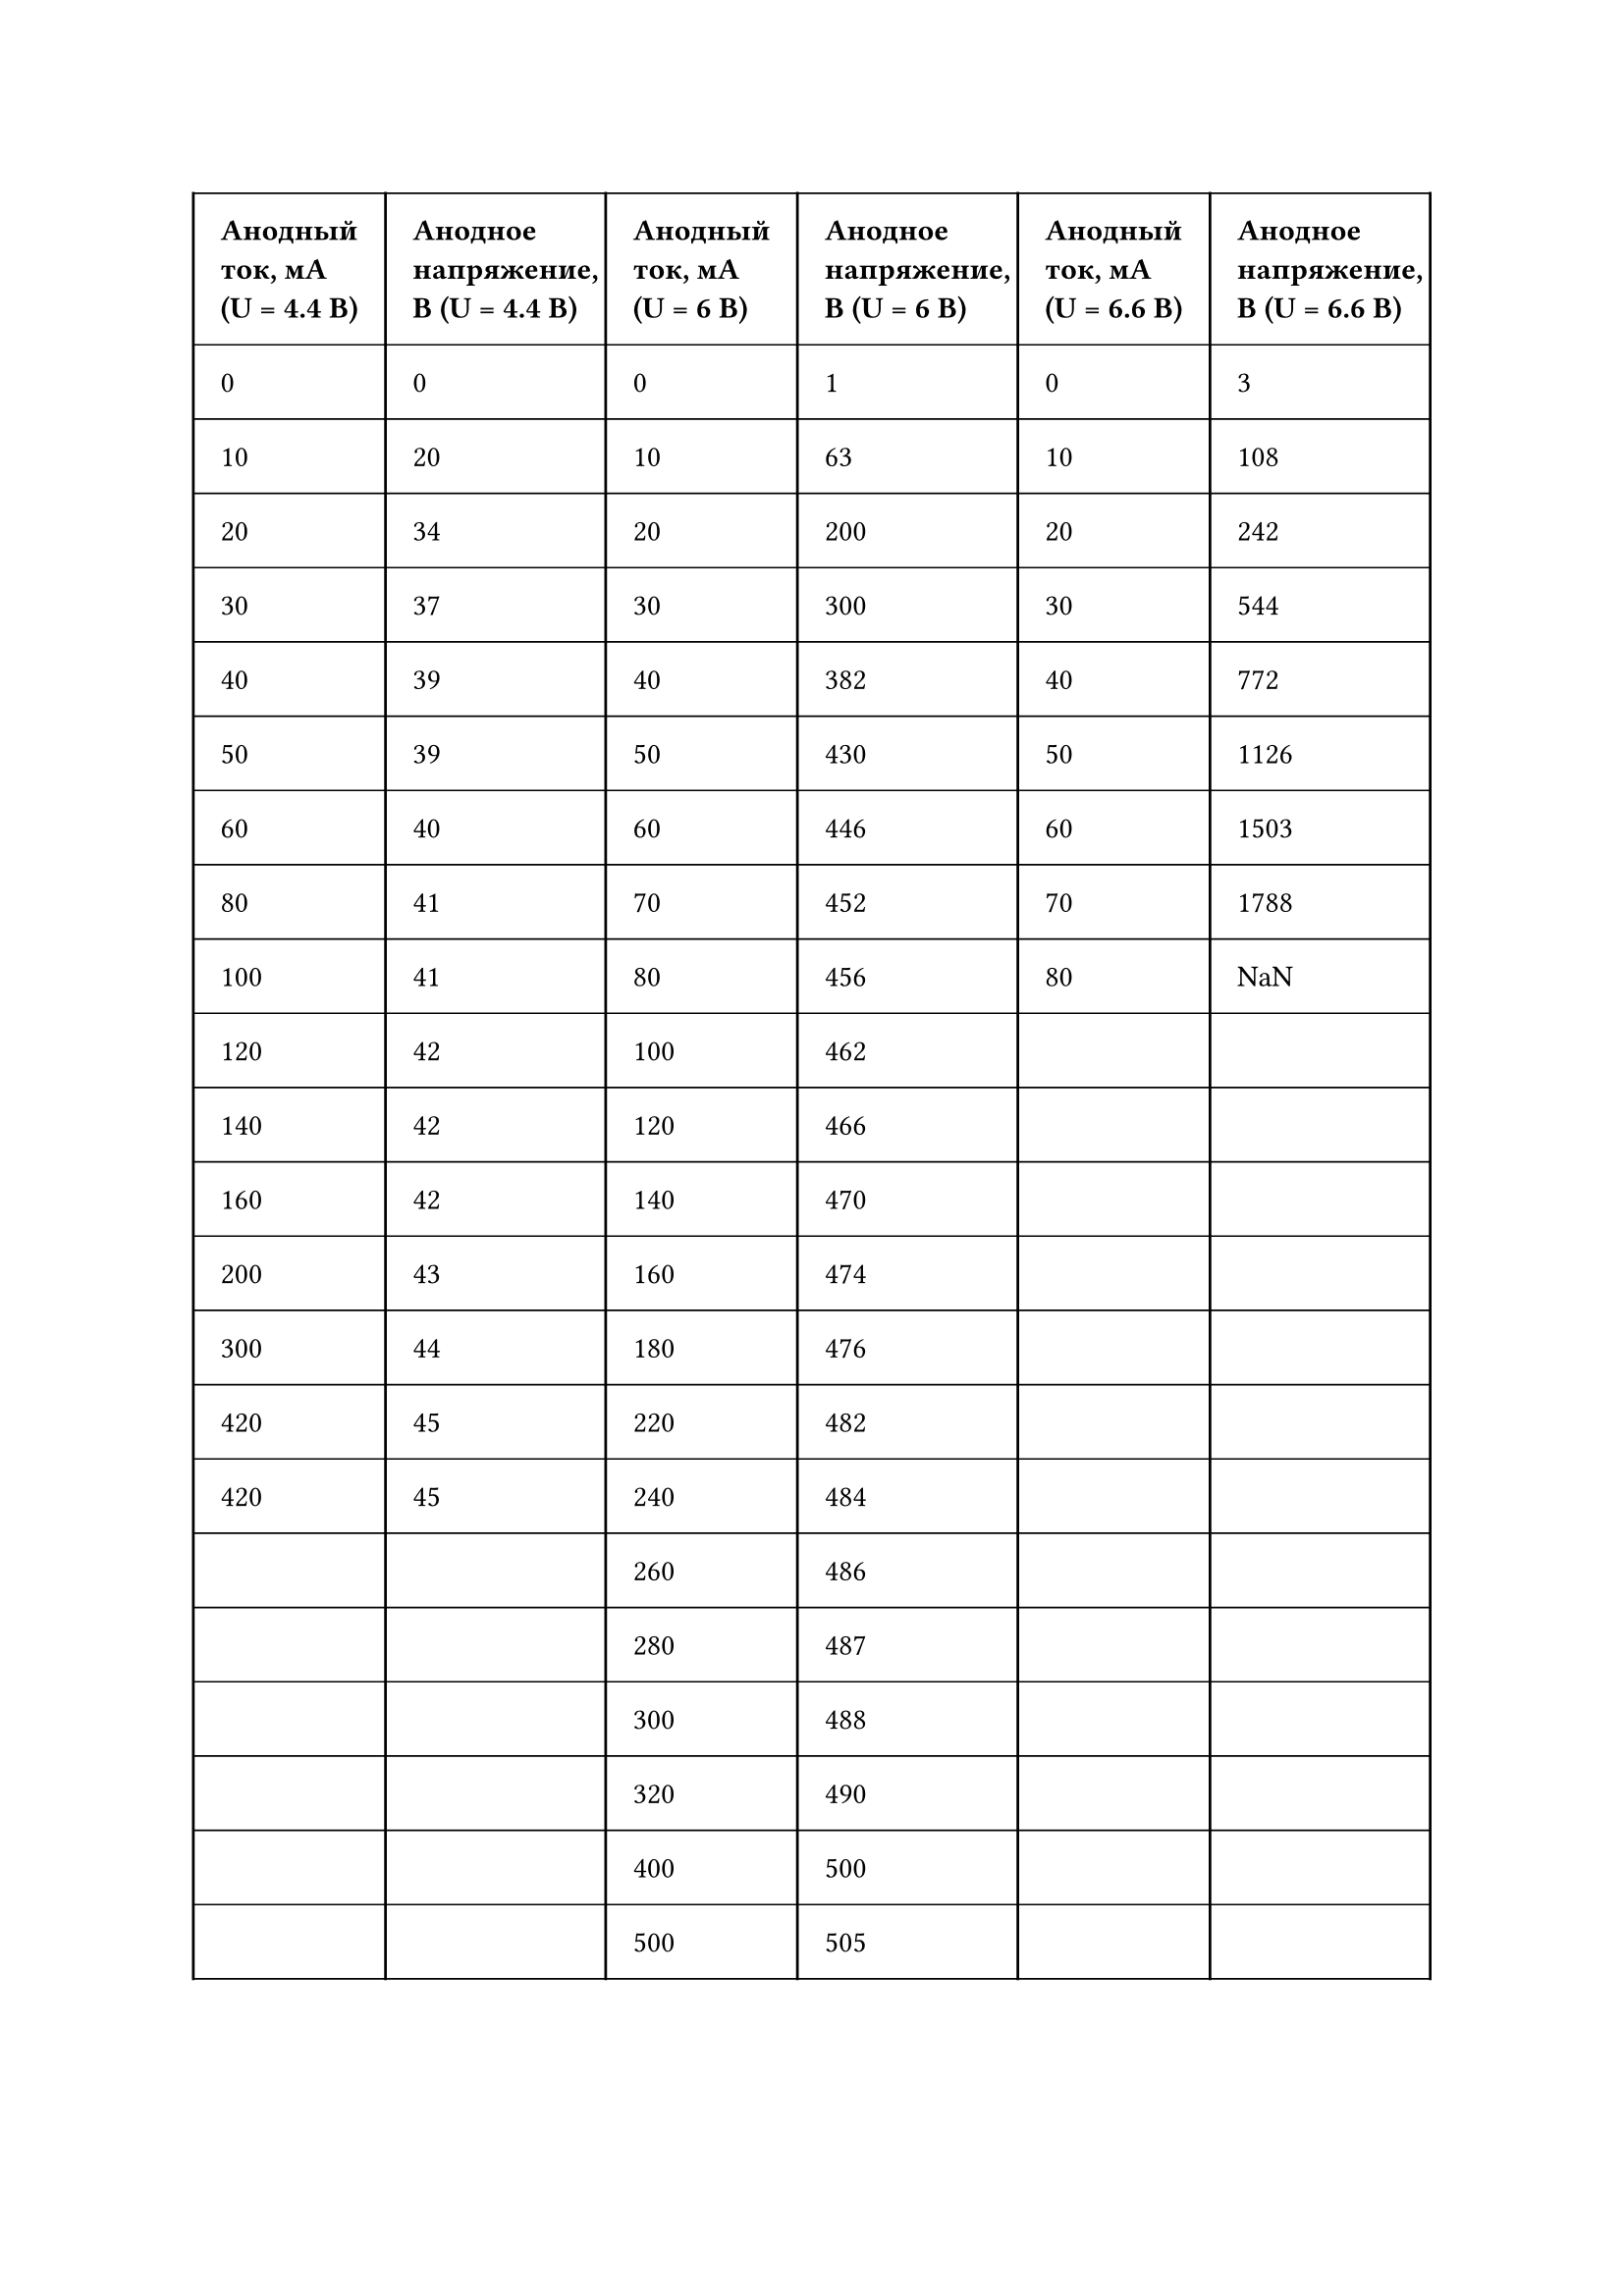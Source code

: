 #set table.hline(stroke: .6pt)
#table(
  columns: (auto, auto, auto, auto, auto, auto),
  stroke: none,
  inset: 10pt,
  align: horizon,
  table.hline(),
  table.header(
    [*Анодный\ ток, мА\ (U = 4.4 В)*], [*Анодное\ напряжение,\ В (U = 4.4 В)*],
    [*Анодный\ ток, мА\ (U = 6 В)*], [*Анодное\ напряжение,\ В (U = 6 В)*],
    [*Анодный\ ток, мА\ (U = 6.6 В)*], [*Анодное\ напряжение,\ В (U = 6.6 В)*],
  ),
  table.hline(),
  table.vline(x: 0),
  table.vline(x: 1),
  table.vline(x: 2),
  table.vline(x: 3),
  table.vline(x: 4),
  table.vline(x: 5),
  table.vline(x: 6),
  [0], [0],
  [0], [1],
  [0], [3],
  table.hline(),
  [10], [20],
  [10], [63],
  [10], [108],
  table.hline(),
  [20], [34],
  [20], [200],
  [20], [242],
  table.hline(),
  [30], [37],
  [30], [300],
  [30], [544],
  table.hline(),
  [40], [39],
  [40], [382],
  [40], [772],
  table.hline(),
  [50], [39],
  [50], [430],
  [50], [1126],
  table.hline(),
  [60], [40],
  [60], [446],
  [60], [1503],
  table.hline(),
  [80], [41],
  [70], [452],
  [70], [1788],
  table.hline(),
  [100], [41],
  [80], [456],
  [80], [NaN],
  table.hline(),
  [120], [42],
  [100], [462],
  [], [],
  table.hline(),
  [140], [42],
  [120], [466],
  [], [],
  table.hline(),
  [160], [42],
  [140], [470],
  [], [],
  table.hline(),
  [200], [43],
  [160], [474],
  [], [],
  table.hline(),
  [300], [44],
  [180], [476],
  [], [],
  table.hline(),
  [420], [45],
  [220], [482],
  [], [],
  table.hline(),
  [420], [45],
  [240], [484],
  [], [],
  table.hline(),
  [], [],
  [260], [486],
  [], [],
  table.hline(),
  [], [],
  [280], [487],
  [], [],
  table.hline(),
  [], [],
  [300], [488],
  [], [],
  table.hline(),
  [], [],
  [320], [490],
  [], [],
  table.hline(),
  [], [],
  [400], [500],
  [], [],
  table.hline(),
  [], [],
  [500], [505],
  [], [],
  table.hline(),
)




#set table.hline(stroke: .6pt)
#table(
  columns: (auto, auto),
  stroke: none,
  inset: 10pt,
  align: horizon,
  table.hline(),
  table.header(
    [*Анодный\ ток, мА\ (U = 6.6 В)*], [*Анодное\ напряжение,\ В (U = 6.6 В)*],
  ),
  table.hline(),
  table.vline(x: 0),
  table.vline(x: 1),
  table.vline(x: 2),
  [80], [2.15],
  table.hline(),
  [90], [2.48],
  table.hline(),
  [100], [2.75],
  table.hline(),
  [110], [2.95],
  table.hline(),
  [120], [3.14],
  table.hline(),
  [130], [3.28],
  table.hline(),
  [140], [3.41],
  table.hline(),
  [150], [3.51],
  table.hline(),
  [160], [3.59],
  table.hline(),
  [170], [3.66],
  table.hline(),
  [180], [3.70],
  table.hline(),
  [190], [3.74],
  table.hline(),
  [200], [3.76],
  table.hline(),
)
